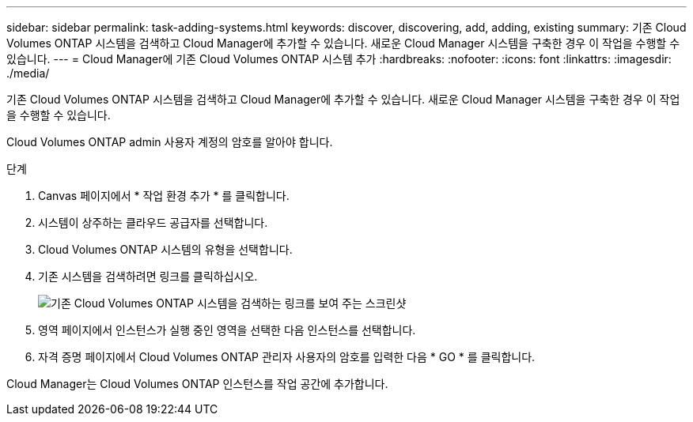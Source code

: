 ---
sidebar: sidebar 
permalink: task-adding-systems.html 
keywords: discover, discovering, add, adding, existing 
summary: 기존 Cloud Volumes ONTAP 시스템을 검색하고 Cloud Manager에 추가할 수 있습니다. 새로운 Cloud Manager 시스템을 구축한 경우 이 작업을 수행할 수 있습니다. 
---
= Cloud Manager에 기존 Cloud Volumes ONTAP 시스템 추가
:hardbreaks:
:nofooter: 
:icons: font
:linkattrs: 
:imagesdir: ./media/


[role="lead"]
기존 Cloud Volumes ONTAP 시스템을 검색하고 Cloud Manager에 추가할 수 있습니다. 새로운 Cloud Manager 시스템을 구축한 경우 이 작업을 수행할 수 있습니다.

Cloud Volumes ONTAP admin 사용자 계정의 암호를 알아야 합니다.

.단계
. Canvas 페이지에서 * 작업 환경 추가 * 를 클릭합니다.
. 시스템이 상주하는 클라우드 공급자를 선택합니다.
. Cloud Volumes ONTAP 시스템의 유형을 선택합니다.
. 기존 시스템을 검색하려면 링크를 클릭하십시오.
+
image:screenshot_discover.gif["기존 Cloud Volumes ONTAP 시스템을 검색하는 링크를 보여 주는 스크린샷"]

. 영역 페이지에서 인스턴스가 실행 중인 영역을 선택한 다음 인스턴스를 선택합니다.
. 자격 증명 페이지에서 Cloud Volumes ONTAP 관리자 사용자의 암호를 입력한 다음 * GO * 를 클릭합니다.


Cloud Manager는 Cloud Volumes ONTAP 인스턴스를 작업 공간에 추가합니다.

